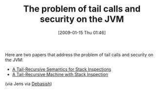 #+POSTID: 1609
#+DATE: [2009-01-15 Thu 01:46]
#+OPTIONS: toc:nil num:nil todo:nil pri:nil tags:nil ^:nil TeX:nil
#+CATEGORY: Link
#+TAGS: JVM, Programming Language
#+TITLE: The problem of tail calls and security on the JVM

Here are two papers that address the problem of tail calls and security on the JVM:



-  [[http://www.ccs.neu.edu/scheme/pubs/esop2003-cf.pdf][A Tail-Recursive Semantics for Stack Inspections]]
-  [[http://www.ccs.neu.edu/scheme/pubs/cf-toplas04.pdf][A Tail-Recursive Machine with Stack Inspection]]



(via Jens via [[http://debasishg.blogspot.com/2006/03/non-java-languages-on-jvm.html][Debasish]])



